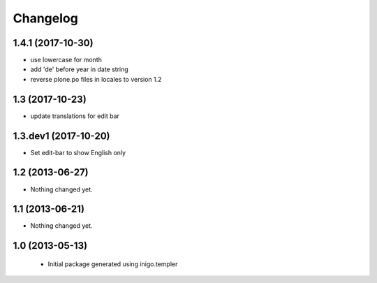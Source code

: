 Changelog
=========

1.4.1 (2017-10-30)
------------------

- use lowercase for month
- add 'de' before year in date string
- reverse plone.po files in locales to version 1.2

1.3 (2017-10-23)
----------------

- update translations for edit bar


1.3.dev1 (2017-10-20)
---------------------

- Set edit-bar to show English only


1.2 (2013-06-27)
----------------

- Nothing changed yet.


1.1 (2013-06-21)
----------------

- Nothing changed yet.


1.0 (2013-05-13)
----------------

 - Initial package generated using inigo.templer
